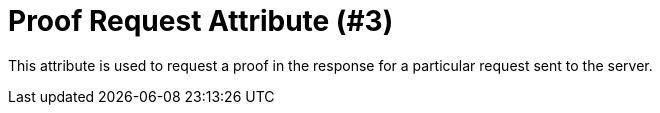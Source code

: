 = Proof Request Attribute (#3)
:cddl: ./cddl/

This attribute is used to request a proof in the response for a particular request sent to the server.


